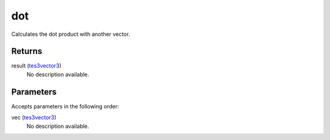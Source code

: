 dot
====================================================================================================

Calculates the dot product with another vector.

Returns
----------------------------------------------------------------------------------------------------

result (`tes3vector3`_)
    No description available.

Parameters
----------------------------------------------------------------------------------------------------

Accepts parameters in the following order:

vec (`tes3vector3`_)
    No description available.

.. _`tes3vector3`: ../../../lua/type/tes3vector3.html
